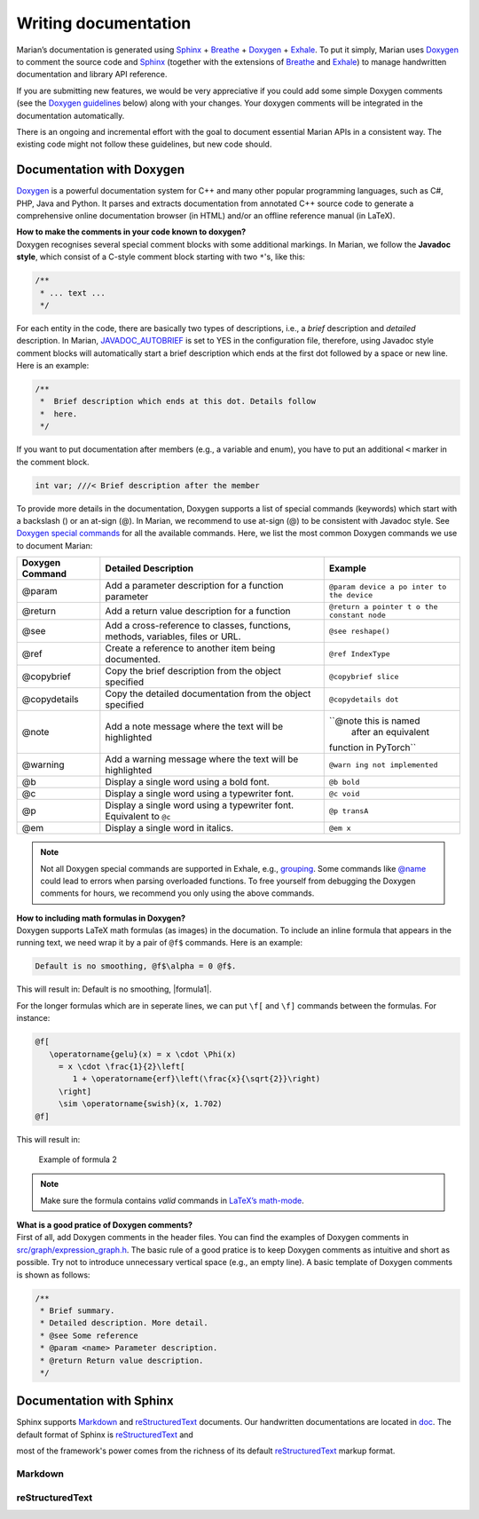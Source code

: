 Writing documentation
---------------------

Marian’s documentation is generated using `Sphinx`_ + `Breathe`_ +
`Doxygen`_ + `Exhale`_. To put it simply, Marian uses `Doxygen`_ to
comment the source code and `Sphinx`_ (together with the extensions of
`Breathe`_ and `Exhale`_) to manage handwritten documentation and
library API reference.

If you are submitting new features, we would be very appreciative if you
could add some simple Doxygen comments (see the `Doxygen guidelines`_
below) along with your changes. Your doxygen comments will be integrated
in the documentation automatically.

There is an ongoing and incremental effort with the goal to document
essential Marian APIs in a consistent way. The existing code might not
follow these guidelines, but new code should.

Documentation with Doxygen
``````````````````````````

`Doxygen`_ is a powerful documentation system for C++ and many other
popular programming languages, such as C#, PHP, Java and Python. It
parses and extracts documentation from annotated C++ source code to
generate a comprehensive online documentation browser (in HTML) and/or
an offline reference manual (in LaTeX).

| **How to make the comments in your code known to doxygen?**
| Doxygen recognises several special comment blocks with some additional
  markings. In Marian, we follow the **Javadoc style**, which consist of
  a C-style comment block starting with two ``*``'s, like this:

.. code:: cpp

    /**
     * ... text ...
     */

For each entity in the code, there are basically two types of
descriptions, i.e., a *brief* description and *detailed* description. In
Marian, `JAVADOC_AUTOBRIEF`_ is set to YES in the configuration file,
therefore, using Javadoc style comment blocks will automatically start a
brief description which ends at the first dot followed by a space or new
line. Here is an example:

.. code:: cpp

    /** 
     *  Brief description which ends at this dot. Details follow
     *  here.
     */

If you want to put documentation after members (e.g., a variable and
enum), you have to put an additional ``<`` marker in the comment block.

.. code:: cpp

    int var; ///< Brief description after the member

To provide more details in the documentation, Doxygen supports a list of
special commands (keywords) which start with a backslash (\) or an
at-sign (@). In Marian, we recommend to use at-sign (@) to be consistent
with Javadoc style. See `Doxygen special commands`_ for all the
available commands. Here, we list the most common Doxygen commands we
use to document Marian:

+-----------------------+-----------------------+-----------------------+
| Doxygen Command       | Detailed Description  | Example               |
+=======================+=======================+=======================+
| @param                | Add a parameter       | ``@param device a po  |
|                       | description for a     | inter to the device`` |
|                       | function parameter    |                       |
+-----------------------+-----------------------+-----------------------+
| @return               | Add a return value    | ``@return a pointer t |
|                       | description for a     | o the constant node`` |
|                       | function              |                       |
+-----------------------+-----------------------+-----------------------+
| @see                  | Add a cross-reference | ``@see reshape()``    |
|                       | to classes,           |                       |
|                       | functions, methods,   |                       |
|                       | variables, files or   |                       |
|                       | URL.                  |                       |
+-----------------------+-----------------------+-----------------------+
| @ref                  | Create a reference to | ``@ref IndexType``    |
|                       | another item being    |                       |
|                       | documented.           |                       |
+-----------------------+-----------------------+-----------------------+
| @copybrief            | Copy the brief        | ``@copybrief slice``  |
|                       | description from the  |                       |
|                       | object specified      |                       |
+-----------------------+-----------------------+-----------------------+
| @copydetails          | Copy the detailed     | ``@copydetails dot``  |
|                       | documentation from    |                       |
|                       | the object specified  |                       |
+-----------------------+-----------------------+-----------------------+
| @note                 | Add a note message    | ``@note this is named |
|                       | where the text will   |  after an equivalent  |
|                       | be highlighted        | function in PyTorch`` |
+-----------------------+-----------------------+-----------------------+
| @warning              | Add a warning message | ``@warn               |
|                       | where the text will   | ing not implemented`` |
|                       | be highlighted        |                       |
+-----------------------+-----------------------+-----------------------+
| @b                    | Display a single word | ``@b bold``           |
|                       | using a bold font.    |                       |
+-----------------------+-----------------------+-----------------------+
| @c                    | Display a single word | ``@c void``           |
|                       | using a typewriter    |                       |
|                       | font.                 |                       |
+-----------------------+-----------------------+-----------------------+
| @p                    | Display a single word | ``@p transA``         |
|                       | using a typewriter    |                       |
|                       | font. Equivalent to   |                       |
|                       | ``@c``                |                       |
+-----------------------+-----------------------+-----------------------+
| @em                   | Display a single word | ``@em x``             |
|                       | in italics.           |                       |
+-----------------------+-----------------------+-----------------------+

.. note::

    Not all Doxygen special commands are supported in Exhale, e.g., `grouping`_. 
    Some commands like `@name`_ could lead to errors when parsing overloaded functions. 
    To free yourself from debugging the Doxygen comments for hours, we recommend you only using the above commands.

| **How to including math formulas in Doxygen?**
| Doxygen supports LaTeX math formulas (as images) in the documation. To
  include an inline formula that appears in the running text, we need
  wrap it by a pair of ``@f$`` commands. Here is an example:

.. code:: none

    Default is no smoothing, @f$\alpha = 0 @f$.  

This will result in: Default is no smoothing, |formula1|.

For the longer formulas which are in seperate lines, we can put ``\f[``
and ``\f]`` commands between the formulas. For instance:

.. code:: none

    @f[
       \operatorname{gelu}(x) = x \cdot \Phi(x)
         = x \cdot \frac{1}{2}\left[
            1 + \operatorname{erf}\left(\frac{x}{\sqrt{2}}\right)
         \right]
         \sim \operatorname{swish}(x, 1.702)
    @f]

This will result in:

.. figure:: images/gelu_formula.png
   :alt: Example of formula 2

   Example of formula 2

.. note::

    Make sure the formula contains *valid* commands in `LaTeX’s math-mode`_.

| **What is a good pratice of Doxygen comments?**
| First of all, add Doxygen comments in the header files. You can find
  the examples of Doxygen comments in `src/graph/expression_graph.h`_.
  The basic rule of a good pratice is to keep Doxygen comments as
  intuitive and short as possible. Try not to introduce unnecessary
  vertical space (e.g., an empty line). A basic template of Doxygen
  comments is shown as follows:

.. code:: cpp

    /**
     * Brief summary.
     * Detailed description. More detail.
     * @see Some reference
     * @param <name> Parameter description.
     * @return Return value description.
     */

Documentation with Sphinx
`````````````````````````

Sphinx supports `Markdown`_ and `reStructuredText`_ documents. Our
handwritten documentations are located in `doc`_.
The default format of Sphinx is `reStructuredText`_ and 

most of the framework's power comes from the richness of its default
`reStructuredText`_
markup format.

Markdown
~~~~~~~~

reStructuredText
~~~~~~~~~~~~~~~~

.. _Sphinx: https://www.sphinx-doc.org/en/master/usage/quickstart.html
.. _Breathe: https://breathe.readthedocs.io/en/latest/directives.html
.. _Doxygen: http://www.doxygen.nl/manual/docblocks.html
.. _Exhale: https://exhale.readthedocs.io/en/latest/usage.html
.. _Doxygen guidelines: #documentation-with-doxygen
.. _JAVADOC_AUTOBRIEF: https://www.doxygen.nl/manual/config.html#cfg_javadoc_autobrief
.. _Doxygen special commands: https://www.doxygen.nl/manual/commands.html
.. _grouping: https://www.doxygen.nl/manual/grouping.html
.. _@name: https://www.doxygen.nl/manual/commands.html#cmdname
.. _LaTeX’s math-mode: https://en.wikibooks.org/wiki/LaTeX/Mathematics
.. _src/graph/expression_graph.h: https://github.com/marian-nmt/marian-dev/blob/master/src/graph/expression_graph.h
.. _Markdown: https://www.sphinx-doc.org/en/master/usage/markdown.html
.. _reStructuredText: https://www.sphinx-doc.org/en/master/usage/restructuredtext/index.html
.. _doc: https://github.com/marian-nmt/marian-dev/tree/master/doc
